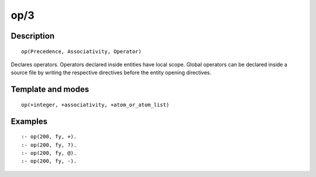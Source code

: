 
.. index:: op/3
.. _directives_op_3:

op/3
====

Description
-----------

::

   op(Precedence, Associativity, Operator)

Declares operators. Operators declared inside entities have local scope.
Global operators can be declared inside a source file by writing the
respective directives before the entity opening directives.

Template and modes
------------------

::

   op(+integer, +associativity, +atom_or_atom_list)

Examples
--------

::

   :- op(200, fy, +).
   :- op(200, fy, ?).
   :- op(200, fy, @).
   :- op(200, fy, -).

.. seealso::

   :ref:`methods_current_op_3`
